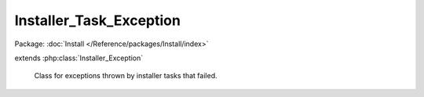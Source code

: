 ------------------------
Installer_Task_Exception
------------------------

Package: :doc:`Install </Reference/packages/Install/index>`

.. php:class:: Installer_Task_Exception

extends :php:class:`Installer_Exception`

    Class for exceptions thrown by installer tasks that failed.
